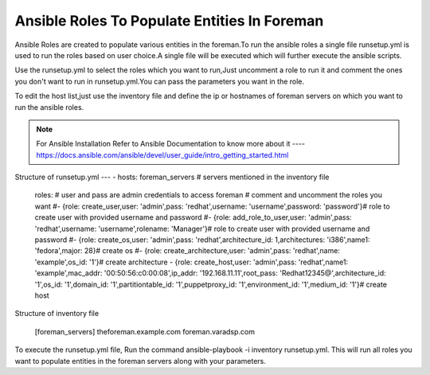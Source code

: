 Ansible Roles To Populate Entities In Foreman
==============================================

Ansible Roles are created to populate various entities in the foreman.To run the ansible roles a single file runsetup.yml is used to run the roles based on user choice.A single file will be executed which will further execute the ansible scripts.

Use the runsetup.yml to select the roles which you want to run,Just uncomment a role to run it and comment the ones you don't want to run in runsetup.yml.You can pass the parameters you want in the role.

To edit the host list,just use the inventory file and define the ip or hostnames of foreman servers on which you want to run the ansible roles.

.. note:: For Ansible Installation Refer to Ansible Documentation to know more about it ---- https://docs.ansible.com/ansible/devel/user_guide/intro_getting_started.html


Structure of runsetup.yml  
---
- hosts: foreman_servers # servers mentioned in the inventory file
  roles: # user and pass are admin credentials to access foreman # comment and uncomment the roles you want 
  #- {role: create_user,user: 'admin',pass: 'redhat',username: 'username',password: 'password'}# role to create user with provided username and  password
  #- {role: add_role_to_user,user: 'admin',pass: 'redhat',username: 'username',rolename: 'Manager'}# role to create user with provided username and  password
  #- {role: create_os,user: 'admin',pass: 'redhat',architecture_id: 1,architectures: 'i386',name1: 'fedora',major: 28}# create os
  #- {role: create_architecture,user: 'admin',pass: 'redhat',name: 'example',os_id: '1'}# create architecture 
  - {role: create_host,user: 'admin',pass: 'redhat',name1: 'example',mac_addr: '00:50:56:c0:00:08',ip_addr: '192.168.11.11',root_pass:      'Redhat12345@',architecture_id: '1',os_id: '1',domain_id: '1',partitiontable_id: '1',puppetproxy_id: '1',environment_id: '1',medium_id: '1'}# create host

Structure of inventory file
 
 [foreman_servers]
 theforeman.example.com
 foreman.varadsp.com

To execute the runsetup.yml file, Run the command ansible-playbook -i inventory runsetup.yml.
This will run all roles you want to populate entities in the foreman servers along with your parameters.
 
